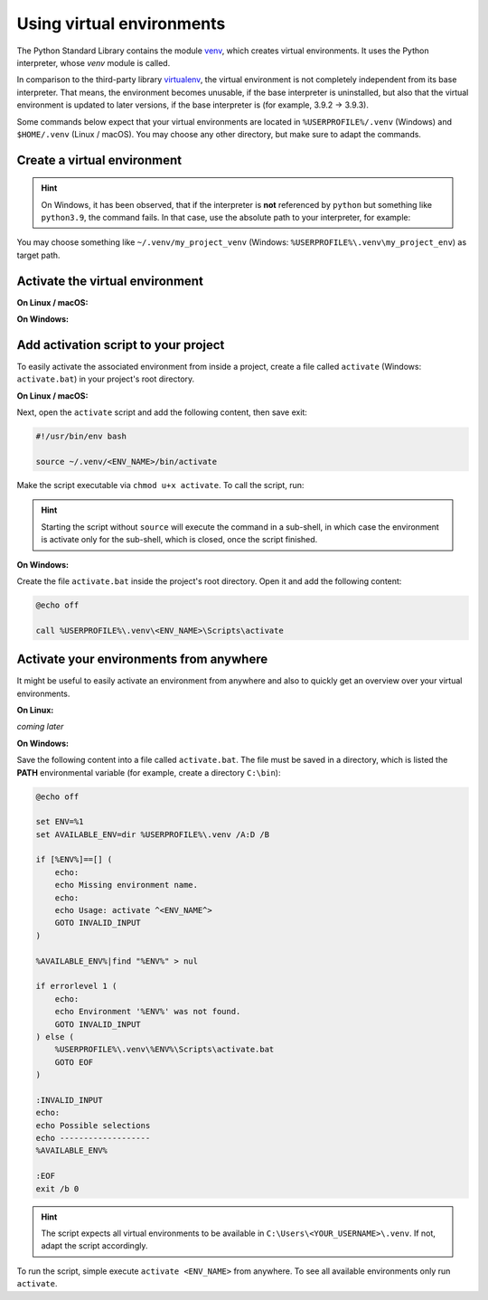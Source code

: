 Using virtual environments
==========================
The Python Standard Library contains the module `venv`_, which creates virtual environments.
It uses the Python interpreter, whose *venv* module is called.

In comparison to the third-party library `virtualenv`_, the virtual environment is not
completely independent from its base interpreter. That means, the environment becomes
unusable, if the base interpreter is uninstalled, but also that the virtual environment
is updated to later versions, if the base interpreter is (for example, 3.9.2 -> 3.9.3).

Some commands below expect that your virtual environments are located in
``%USERPROFILE%/.venv`` (Windows) and ``$HOME/.venv`` (Linux / macOS). You may choose
any other directory, but make sure to adapt the commands.

Create a virtual environment
----------------------------

.. prompt:: bash

    python -m venv </path/to/target/env>

.. hint::

    On Windows, it has been observed, that if the interpreter is **not** referenced by
    ``python`` but something like ``python3.9``, the command fails. In that case,
    use the absolute path to your interpreter, for example:

    .. prompt:: batch

        C:\Users\my_username\AppData\Local\Programs\Python\Python39\python.exe -m venv </path/to/target/env>

You may choose something like ``~/.venv/my_project_venv``
(Windows: ``%USERPROFILE%\.venv\my_project_env``) as target path.

Activate the virtual environment
--------------------------------
**On Linux / macOS:**

.. prompt:: bash

    source </path/to/target/env>/bin/activate

**On Windows:**

.. prompt:: batch

    </path/to/target/env>/Scripts/activate.bat

Add activation script to your project
-------------------------------------
To easily activate the associated environment from inside a project, create a file called ``activate``
(Windows: ``activate.bat``) in your project's root directory.

**On Linux / macOS:**

.. prompt:: bash

    cd /my/project/root
    touch activate
    chmod a+x activate

Next, open the ``activate`` script and add the following content, then save exit:

.. code-block:: bash

    #!/usr/bin/env bash

    source ~/.venv/<ENV_NAME>/bin/activate

Make the script executable via ``chmod u+x activate``. To call the script, run:

.. prompt:: bash

    source activate

    # or alternatively
    . activate

.. hint::

    Starting the script without ``source`` will execute the command in a sub-shell, in which
    case the environment is activate only for the sub-shell, which is closed, once the script
    finished.

**On Windows:**

Create the file ``activate.bat`` inside the project's root directory. Open it and
add the following content:

.. code-block:: batch

    @echo off

    call %USERPROFILE%\.venv\<ENV_NAME>\Scripts\activate

Activate your environments from anywhere
----------------------------------------
It might be useful to easily activate an environment from anywhere and also
to quickly get an overview over your virtual environments.

**On Linux:**

*coming later*

**On Windows:**

Save the following content into a file called ``activate.bat``.
The file must be saved in a directory, which is listed the **PATH** environmental
variable (for example, create a directory ``C:\bin``):

.. code-block:: batch

    @echo off

    set ENV=%1
    set AVAILABLE_ENV=dir %USERPROFILE%\.venv /A:D /B

    if [%ENV%]==[] (
        echo:
        echo Missing environment name.
        echo:
        echo Usage: activate ^<ENV_NAME^>
        GOTO INVALID_INPUT
    )

    %AVAILABLE_ENV%|find "%ENV%" > nul

    if errorlevel 1 (
        echo:
        echo Environment '%ENV%' was not found.
        GOTO INVALID_INPUT
    ) else (
        %USERPROFILE%\.venv\%ENV%\Scripts\activate.bat
        GOTO EOF
    )

    :INVALID_INPUT
    echo:
    echo Possible selections
    echo -------------------
    %AVAILABLE_ENV%

    :EOF
    exit /b 0

.. hint::

    The script expects all virtual environments to be available in
    ``C:\Users\<YOUR_USERNAME>\.venv``. If not, adapt the script accordingly.

To run the script, simple execute ``activate <ENV_NAME>`` from anywhere. To see
all available environments only run ``activate``.

.. _venv: https://docs.python.org/3/library/venv.html
.. _virtualenv: https://virtualenv.pypa.io/en/latest/